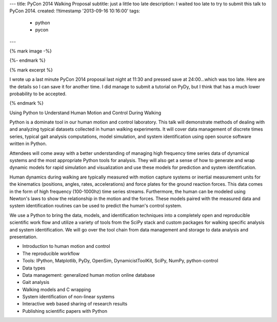 ---
title: PyCon 2014 Walking Proposal
subtitle: just a little too late
description: I waited too late to try to submit this talk to PyCon 2014.
created: !!timestamp '2013-09-16 10:16:00'
tags:
    - python
    - pycon
---

{% mark image -%}

{%- endmark %}

{% mark excerpt %}

I wrote up a last minute PyCon 2014 proposal last night at 11:30 and pressed
save at 24:00...which was too late. Here are the details so I can save it for
another time. I did manage to submit a tutorial on PyDy, but I think that has
a much lower probability to be accepted.

{% endmark %}

Using Python to Understand Human Motion and Control During Walking

Python is a dominate tool in our human motion and control laboratory. This talk
will demonstrate methods of dealing with and analyzing typical datasets
collected in human walking experiments. It will cover data management of
discrete times series, typical gait analysis computations, model simulation,
and system identification using open source software written in Python.

Attendees will come away with a better understanding of managing high frequency
time series data of dynamical systems and the most appropriate Python tools for
analysis. They will also get a sense of how to generate and wrap dynamic models
for rapid simulation and visualization and use these models for prediction and
system identification.

Human dynamics during walking are typically measured with motion capture
systems or inertial measurement units for the kinematics (positions, angles,
rates, accelerations) and force plates for the ground reaction forces. This
data comes in the form of high frequency (100-1000hz) time series streams.
Furthermore, the human can be modeled using Newton's laws to show the
relationship in the motion and the forces. These models paired with the
measured data and system identification routines can be used to predict the
human's control system.

We use a Python to bring the data, models, and identification techniques into a
completely open and reproducible scientific work flow and utilize a variety of
tools from the SciPy stack and custom packages for walking specific analysis
and system identification. We will go over the tool chain from data management
and storage to data analysis and presentation.

- Introduction to human motion and control
- The reproducible workflow
- Tools: IPython, Matplotlib, PyDy, OpenSim, DynamicistToolKit, SciPy, NumPy,
  python-control
- Data types
- Data management: generalized human motion online database
- Gait analysis
- Walking models and C wrapping
- System identification of non-linear systems
- Interactive web based sharing of research results
- Publishing scientific papers with Python
